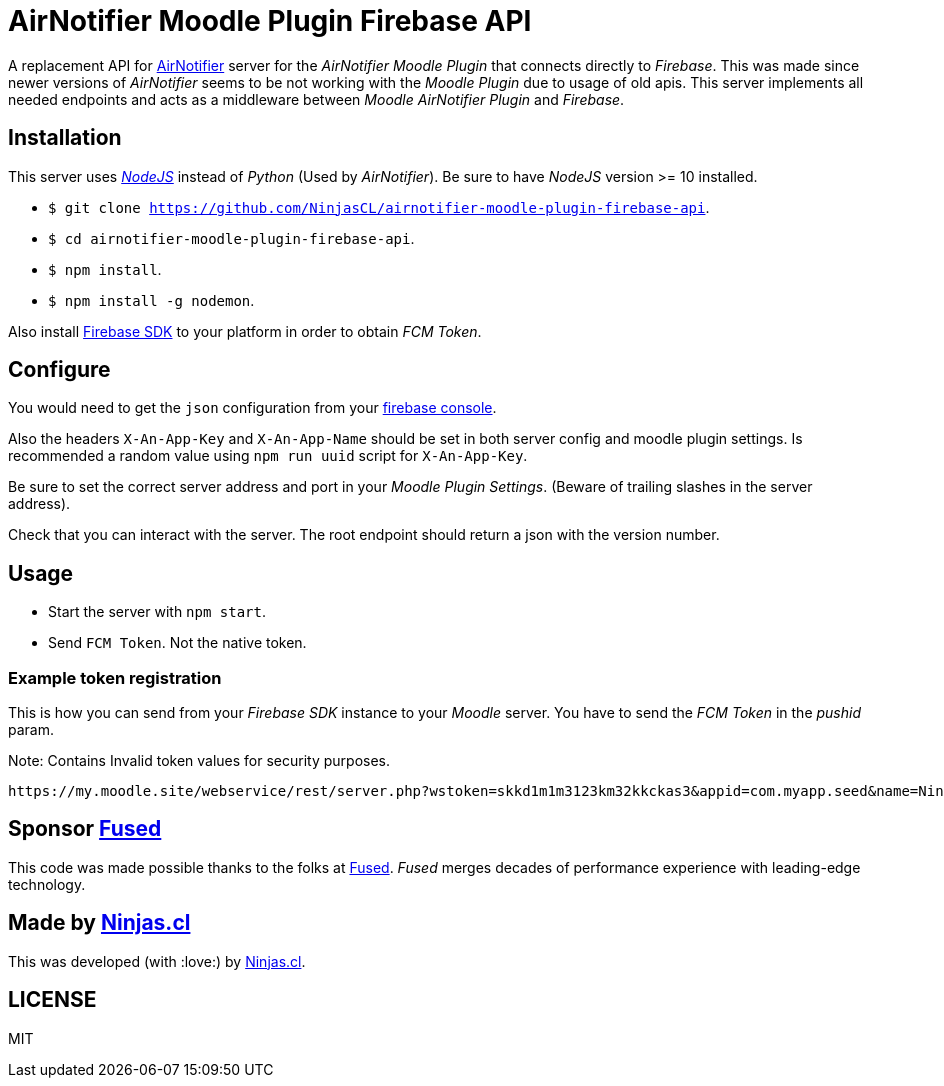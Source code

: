 # AirNotifier Moodle Plugin Firebase API

A replacement API for https://github.com/airnotifier/airnotifier/[AirNotifier] server for the _AirNotifier Moodle Plugin_ that connects directly to _Firebase_. This was made since newer versions of _AirNotifier_ seems to be not working with the _Moodle Plugin_ due to usage of old apis. This server implements all needed endpoints and acts as a middleware between _Moodle AirNotifier Plugin_ and _Firebase_.

## Installation

This server uses https://nodejs.org/en/[_NodeJS_] instead of _Python_ (Used by _AirNotifier_). Be sure to have _NodeJS_ version >= 10 installed.

- `$ git clone https://github.com/NinjasCL/airnotifier-moodle-plugin-firebase-api`.
- `$ cd airnotifier-moodle-plugin-firebase-api`.
- `$ npm install`.
- `$ npm install -g nodemon`.

Also install https://firebase.google.com/docs/libraries[Firebase SDK] to your platform in order to obtain _FCM Token_.

## Configure

You would need to get the `json` configuration from your https://console.firebase.google.com[firebase console].

Also the headers `X-An-App-Key` and `X-An-App-Name` should be set in both server config and moodle plugin settings. Is recommended a random value using `npm run uuid` script for `X-An-App-Key`.

Be sure to set the correct server address and port in your _Moodle Plugin Settings_. (Beware of trailing slashes in the server address).

Check that you can interact with the server. The root endpoint should return a json with the version number.

## Usage

- Start the server with `npm start`.
- Send `FCM Token`. Not the native token.

### Example token registration

This is how you can send from your _Firebase SDK_ instance to your _Moodle_ server.
You have to send the _FCM Token_ in the _pushid_ param.

Note: Contains Invalid token values for security purposes.

```
https://my.moodle.site/webservice/rest/server.php?wstoken=skkd1m1m3123km32kkckas3&appid=com.myapp.seed&name=Ninja's%20iPhone&model=iPhone&platform=ios&version=10.3.2&pushid=dWZfI--pSUXygaBKRVAslm:APA91bE-GiFkSCg-r1z-XoOVm-cPoXLd9dbhs3bZjPJb2t8GCCVFzrBE8UmoJSsjGbN2MhRq1MllOfFB_kOlZ1_3jvHaSrqrn7plxH1&uuid=12311-8EC8-4A93-A6C231228&wsfunction=core_user_add_user_device&moodlewsrestformat=json
```

## Sponsor https://www.fus-ed.com/[Fused]

This code was made possible thanks to the folks at https://www.fus-ed.com/[Fused].
_Fused_ merges decades of performance experience with leading-edge technology.

## Made by https://ninjas.cl[Ninjas.cl]

This was developed (with :love:) by https://ninjas.cl[Ninjas.cl].

## LICENSE

MIT
